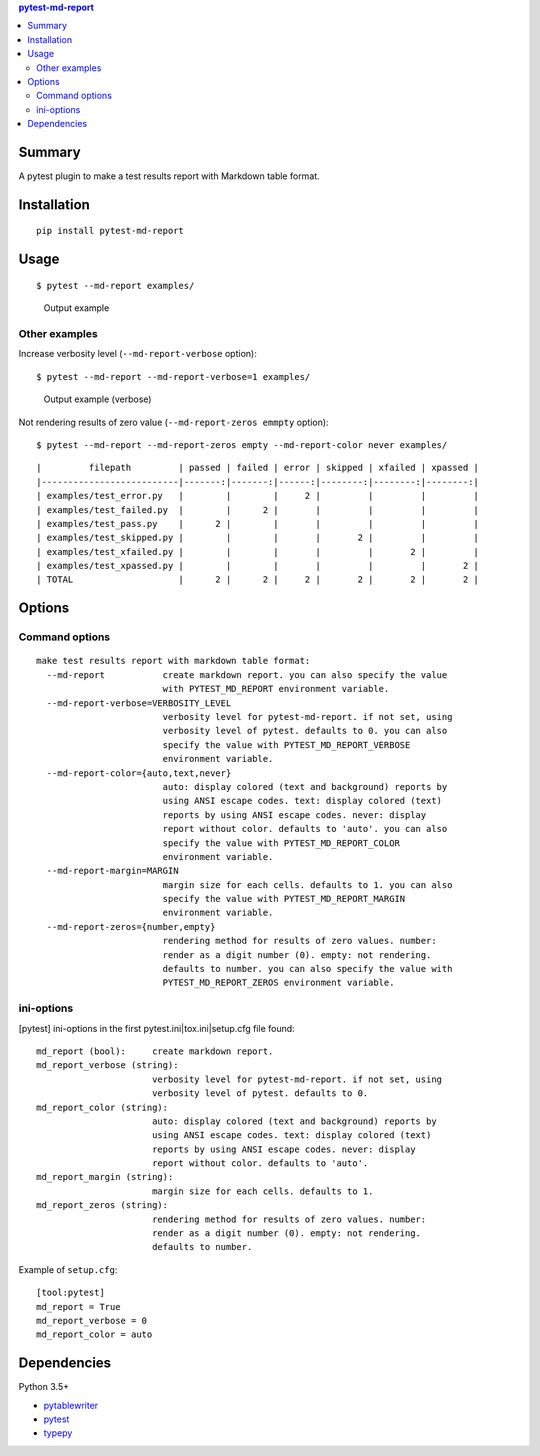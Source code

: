.. contents:: **pytest-md-report**
   :backlinks: top
   :depth: 2


Summary
============================================
.. image:: https://badge.fury.io/py/pytest-md-report.svg
    :target: https://badge.fury.io/py/pytest-md-report
    :alt: PyPI package version

.. image:: https://img.shields.io/pypi/pyversions/pytest-md-report.svg
    :target: https://pypi.org/project/pytest-md-report
    :alt: Supported Python versions

.. image:: https://img.shields.io/pypi/implementation/pytest-md-report.svg
    :target: https://pypi.org/project/pytest-md-report
    :alt: Supported Python implementations

.. image:: https://img.shields.io/travis/thombashi/pytest-md-report/master.svg?label=Linux/macOS%20CI
    :target: https://travis-ci.org/thombashi/pytest-md-report
    :alt: Linux/macOS CI status

.. image:: https://img.shields.io/appveyor/ci/thombashi/pytest-md-report/master.svg?label=Windows%20CI
    :target: https://ci.appveyor.com/project/thombashi/pytest-md-report/branch/master
    :alt: Windows CI status

A pytest plugin to make a test results report with Markdown table format.


Installation
============================================
::

    pip install pytest-md-report


Usage
============================================
::

    $ pytest --md-report examples/

.. figure:: ss/pytest_md_report_example.png
    :scale: 80%
    :alt: https://github.com/thombashi/pytest-md-report/blob/master/ss/pytest_md_report_example.png

    Output example


Other examples
--------------------------------------------
Increase verbosity level (``--md-report-verbose`` option):

::

    $ pytest --md-report --md-report-verbose=1 examples/

.. figure:: ss/pytest_md_report_example_verbose.png
    :scale: 80%
    :alt: https://github.com/thombashi/pytest-md-report/blob/master/ss/pytest_md_report_example_verbose.png

    Output example (verbose)

Not rendering results of zero value (``--md-report-zeros emmpty`` option):

::

    $ pytest --md-report --md-report-zeros empty --md-report-color never examples/

::

    |         filepath         | passed | failed | error | skipped | xfailed | xpassed |
    |--------------------------|-------:|-------:|------:|--------:|--------:|--------:|
    | examples/test_error.py   |        |        |     2 |         |         |         |
    | examples/test_failed.py  |        |      2 |       |         |         |         |
    | examples/test_pass.py    |      2 |        |       |         |         |         |
    | examples/test_skipped.py |        |        |       |       2 |         |         |
    | examples/test_xfailed.py |        |        |       |         |       2 |         |
    | examples/test_xpassed.py |        |        |       |         |         |       2 |
    | TOTAL                    |      2 |      2 |     2 |       2 |       2 |       2 |


Options
============================================

Command options
--------------------------------------------
::

    make test results report with markdown table format:
      --md-report           create markdown report. you can also specify the value
                            with PYTEST_MD_REPORT environment variable.
      --md-report-verbose=VERBOSITY_LEVEL
                            verbosity level for pytest-md-report. if not set, using
                            verbosity level of pytest. defaults to 0. you can also
                            specify the value with PYTEST_MD_REPORT_VERBOSE
                            environment variable.
      --md-report-color={auto,text,never}
                            auto: display colored (text and background) reports by
                            using ANSI escape codes. text: display colored (text)
                            reports by using ANSI escape codes. never: display
                            report without color. defaults to 'auto'. you can also
                            specify the value with PYTEST_MD_REPORT_COLOR
                            environment variable.
      --md-report-margin=MARGIN
                            margin size for each cells. defaults to 1. you can also
                            specify the value with PYTEST_MD_REPORT_MARGIN
                            environment variable.
      --md-report-zeros={number,empty}
                            rendering method for results of zero values. number:
                            render as a digit number (0). empty: not rendering.
                            defaults to number. you can also specify the value with
                            PYTEST_MD_REPORT_ZEROS environment variable.

ini-options
--------------------------------------------
[pytest] ini-options in the first pytest.ini|tox.ini|setup.cfg file found:

::

  md_report (bool):     create markdown report.
  md_report_verbose (string):
                        verbosity level for pytest-md-report. if not set, using
                        verbosity level of pytest. defaults to 0.
  md_report_color (string):
                        auto: display colored (text and background) reports by
                        using ANSI escape codes. text: display colored (text)
                        reports by using ANSI escape codes. never: display
                        report without color. defaults to 'auto'.
  md_report_margin (string):
                        margin size for each cells. defaults to 1.
  md_report_zeros (string):
                        rendering method for results of zero values. number:
                        render as a digit number (0). empty: not rendering.
                        defaults to number.

Example of ``setup.cfg``:

::

    [tool:pytest]
    md_report = True
    md_report_verbose = 0
    md_report_color = auto


Dependencies
============================================
Python 3.5+

- `pytablewriter <https://github.com/thombashi/pytablewriter>`__
- `pytest <https://docs.pytest.org/en/latest/>`__
- `typepy <https://github.com/thombashi/typepy>`__
